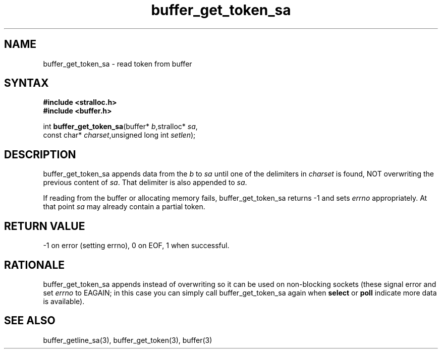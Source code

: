 .TH buffer_get_token_sa 3
.SH NAME
buffer_get_token_sa \- read token from buffer
.SH SYNTAX
.nf
.B #include <stralloc.h>
.B #include <buffer.h>

int \fBbuffer_get_token_sa\fP(buffer* \fIb\fR,stralloc* \fIsa\fR,
                    const char* \fIcharset\fR,unsigned long int \fIsetlen\fR);
.SH DESCRIPTION
buffer_get_token_sa appends data from the \fIb\fR to \fIsa\fR until one
of the delimiters in \fIcharset\fR is found, NOT overwriting the
previous content of \fIsa\fR.  That delimiter is also appended to
\fIsa\fR.

If reading from the buffer or allocating memory fails,
buffer_get_token_sa returns -1 and sets \fIerrno\fR appropriately.  At
that point \fIsa\fR may already contain a partial token.
.SH "RETURN VALUE"
-1 on error (setting errno), 0 on EOF, 1 when successful.
.SH RATIONALE
buffer_get_token_sa appends instead of overwriting so it can be used on
non-blocking sockets (these signal error and set \fIerrno\fR to EAGAIN;
in this case you can simply call buffer_get_token_sa again when
\fBselect\fR or \fBpoll\fR indicate more data is available).
.SH "SEE ALSO"
buffer_getline_sa(3), buffer_get_token(3), buffer(3)
